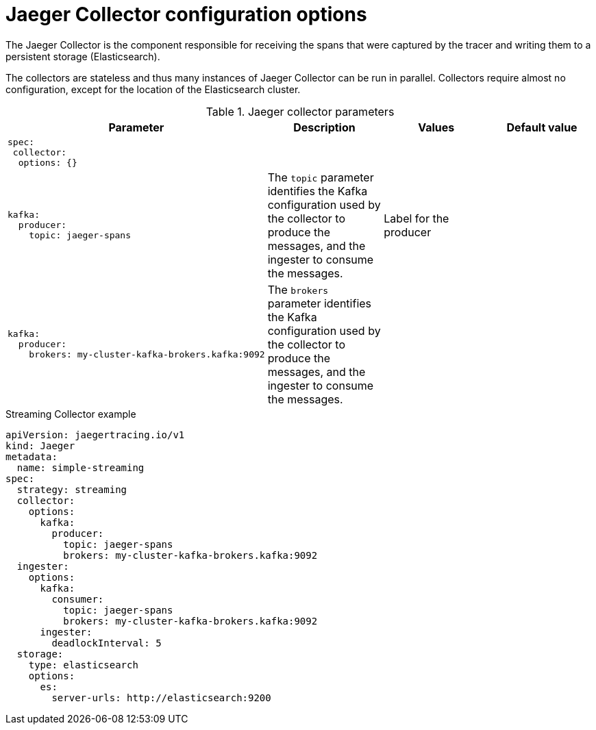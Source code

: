 ////
This REFERENCE module included in the following assemblies:
-rhbjaeger-deploy.adoc
////

[id="jaeger-config-collector_{context}"]
= Jaeger Collector configuration options

The Jaeger Collector is the component responsible for receiving the spans that were captured by the tracer and writing them to a persistent storage (Elasticsearch).

The collectors are stateless and thus many instances of Jaeger Collector can be run in parallel. Collectors require almost no configuration, except for the location of the Elasticsearch cluster.

.Jaeger collector parameters
[options="header"]
[cols="l, a, a, a"]
|===
|Parameter |Description |Values |Default value
|spec:
 collector:
  options: {}
|
|
|

|kafka:
  producer:
    topic: jaeger-spans
|The `topic` parameter identifies the Kafka configuration used by the collector to produce the messages, and the ingester to consume the messages.
|Label for the producer
|

|kafka:
  producer:
    brokers: my-cluster-kafka-brokers.kafka:9092
|The `brokers` parameter identifies the Kafka configuration used by the collector to produce the messages, and the ingester to consume the messages.
|
|
|===

.Streaming Collector example
[source,yaml]
----
apiVersion: jaegertracing.io/v1
kind: Jaeger
metadata:
  name: simple-streaming
spec:
  strategy: streaming
  collector:
    options:
      kafka:
        producer:
          topic: jaeger-spans
          brokers: my-cluster-kafka-brokers.kafka:9092
  ingester:
    options:
      kafka:
        consumer:
          topic: jaeger-spans
          brokers: my-cluster-kafka-brokers.kafka:9092
      ingester:
        deadlockInterval: 5
  storage:
    type: elasticsearch
    options:
      es:
        server-urls: http://elasticsearch:9200
----
